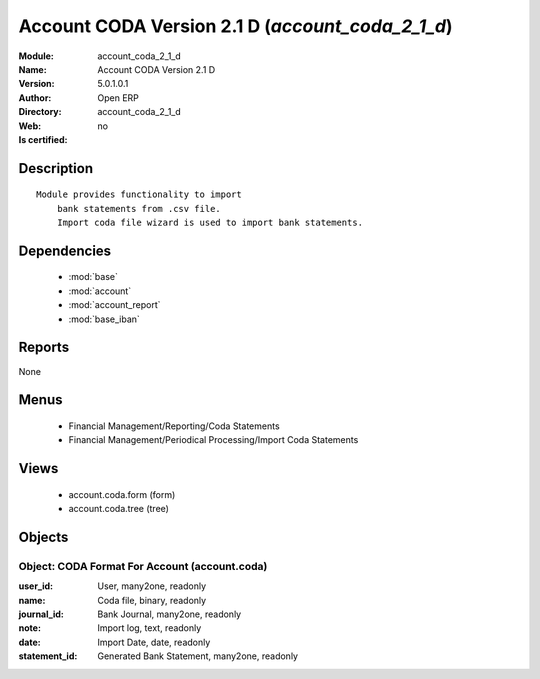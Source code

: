 
.. module:: account_coda_2_1_d
    :synopsis: Account CODA Version 2.1 D 
    :noindex:
.. 

.. raw:: html

    <link rel="stylesheet" href="../_static/hide_objects_in_sidebar.css" type="text/css" />

    <style>
      div.body p#module-account_coda_2_1_d {
        display: none;
      }
    </style>

Account CODA Version 2.1 D (*account_coda_2_1_d*)
=================================================
:Module: account_coda_2_1_d
:Name: Account CODA Version 2.1 D
:Version: 5.0.1.0.1
:Author: Open ERP
:Directory: account_coda_2_1_d
:Web: 
:Is certified: no

Description
-----------

::

  Module provides functionality to import
      bank statements from .csv file.
      Import coda file wizard is used to import bank statements.

Dependencies
------------

 * :mod:`base`
 * :mod:`account`
 * :mod:`account_report`
 * :mod:`base_iban`

Reports
-------

None


Menus
-------

 * Financial Management/Reporting/Coda Statements
 * Financial Management/Periodical Processing/Import Coda Statements

Views
-----

 * account.coda.form (form)
 * account.coda.tree (tree)


Objects
-------

Object: CODA Format For Account (account.coda)
##############################################



:user_id: User, many2one, readonly





:name: Coda file, binary, readonly





:journal_id: Bank Journal, many2one, readonly





:note: Import log, text, readonly





:date: Import Date, date, readonly





:statement_id: Generated Bank Statement, many2one, readonly


